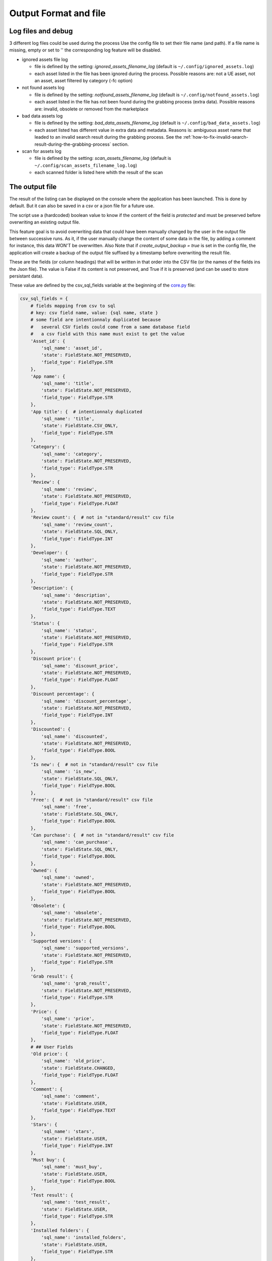 Output Format and file
----------------------
.. _output:

Log files and debug
~~~~~~~~~~~~~~~~~~~

3 different log files could be used during the process Use the config
file to set their file name (and path). If a file name is missing, empty
or set to '' the corresponding log feature will be disabled.

-  ignored assets file log

   -  file is defined by the setting: `ignored_assets_filename_log`
      (default is ``~/.config/ignored_assets.log``)
   -  each asset listed in the file has been ignored during the process.
      Possible reasons are: not a UE asset, not an asset, asset filtered
      by category (-fc option)

-  not found assets log

   -  file is defined by the setting: `notfound_assets_filename_log`
      (default is ``~/.config/notfound_assets.log``)
   -  each asset listed in the file has not been found during the
      grabbing process (extra data). Possible reasons are: invalid,
      obsolete or removed from the marketplace

-  bad data assets log

   -  file is defined by the setting: `bad_data_assets_filename_log`
      (default is ``~/.config/bad_data_assets.log``)
   -  each asset listed has different value in extra data and metadata.
      Reasons is: ambiguous asset name that leaded to an invalid search
      result during the grabbing process. See the :ref:`how-to-fix-invalid-search-result-during-the-grabbing-process`
      section.

-  scan for assets log

   -  file is defined by the setting: `scan_assets_filename_log`
      (default is ``~/.config/scan_assets_filename_log.log``)
   -  each scanned folder is listed here whith the result of the scan


The output file
~~~~~~~~~~~~~~~

The result of the listing can be displayed on the console where the application
has been launched. This is done by default. But it can also be saved in
a csv or a json file for a future use.

The script use a (hardcoded) boolean value to know if the content of the
field is `protected` and must be preserved before overwriting an
existing output file.

This feature goal is to avoid overwriting data that could have been
manually changed by the user in the output file between successive runs.
As it, if the user manually change the content of some data in the file,
by adding a comment for instance, this data WON'T be overwritten. Also
Note that if `create_output_backup = true` is set in the config file,
the application will create a backup of the output file suffixed by a timestamp
before overwriting the result file.

These are the fields (or column headings) that will be written in that
order into the CSV file (or the names of the fields ins the Json file).
The value is False if its content is not preserved, and True if it is
preserved (and can be used to store persistant data).

These value are defined by the csv_sql_fields variable at the beginning of
the
`core.py <https://github.com/LaurentOngaro/UEVaultManager/blob/UEVaultManager/models/csv_data.py>`__
file:

.. code:: python

  csv_sql_fields = {
      # fields mapping from csv to sql
      # key: csv field name, value: {sql name, state }
      # some field are intentionnaly duplicated because
      #   several CSV fields could come from a same database field
      #   a csv field with this name must exist to get the value
      'Asset_id': {
          'sql_name': 'asset_id',
          'state': FieldState.NOT_PRESERVED,
          'field_type': FieldType.STR
      },
      'App name': {
          'sql_name': 'title',
          'state': FieldState.NOT_PRESERVED,
          'field_type': FieldType.STR
      },
      'App title': {  # intentionnaly duplicated
          'sql_name': 'title',
          'state': FieldState.CSV_ONLY,
          'field_type': FieldType.STR
      },
      'Category': {
          'sql_name': 'category',
          'state': FieldState.NOT_PRESERVED,
          'field_type': FieldType.STR
      },
      'Review': {
          'sql_name': 'review',
          'state': FieldState.NOT_PRESERVED,
          'field_type': FieldType.FLOAT
      },
      'Review count': {  # not in "standard/result" csv file
          'sql_name': 'review_count',
          'state': FieldState.SQL_ONLY,
          'field_type': FieldType.INT
      },
      'Developer': {
          'sql_name': 'author',
          'state': FieldState.NOT_PRESERVED,
          'field_type': FieldType.STR
      },
      'Description': {
          'sql_name': 'description',
          'state': FieldState.NOT_PRESERVED,
          'field_type': FieldType.TEXT
      },
      'Status': {
          'sql_name': 'status',
          'state': FieldState.NOT_PRESERVED,
          'field_type': FieldType.STR
      },
      'Discount price': {
          'sql_name': 'discount_price',
          'state': FieldState.NOT_PRESERVED,
          'field_type': FieldType.FLOAT
      },
      'Discount percentage': {
          'sql_name': 'discount_percentage',
          'state': FieldState.NOT_PRESERVED,
          'field_type': FieldType.INT
      },
      'Discounted': {
          'sql_name': 'discounted',
          'state': FieldState.NOT_PRESERVED,
          'field_type': FieldType.BOOL
      },
      'Is new': {  # not in "standard/result" csv file
          'sql_name': 'is_new',
          'state': FieldState.SQL_ONLY,
          'field_type': FieldType.BOOL
      },
      'Free': {  # not in "standard/result" csv file
          'sql_name': 'free',
          'state': FieldState.SQL_ONLY,
          'field_type': FieldType.BOOL
      },
      'Can purchase': {  # not in "standard/result" csv file
          'sql_name': 'can_purchase',
          'state': FieldState.SQL_ONLY,
          'field_type': FieldType.BOOL
      },
      'Owned': {
          'sql_name': 'owned',
          'state': FieldState.NOT_PRESERVED,
          'field_type': FieldType.BOOL
      },
      'Obsolete': {
          'sql_name': 'obsolete',
          'state': FieldState.NOT_PRESERVED,
          'field_type': FieldType.BOOL
      },
      'Supported versions': {
          'sql_name': 'supported_versions',
          'state': FieldState.NOT_PRESERVED,
          'field_type': FieldType.STR
      },
      'Grab result': {
          'sql_name': 'grab_result',
          'state': FieldState.NOT_PRESERVED,
          'field_type': FieldType.STR
      },
      'Price': {
          'sql_name': 'price',
          'state': FieldState.NOT_PRESERVED,
          'field_type': FieldType.FLOAT
      },
      # ## User Fields
      'Old price': {
          'sql_name': 'old_price',
          'state': FieldState.CHANGED,
          'field_type': FieldType.FLOAT
      },
      'Comment': {
          'sql_name': 'comment',
          'state': FieldState.USER,
          'field_type': FieldType.TEXT
      },
      'Stars': {
          'sql_name': 'stars',
          'state': FieldState.USER,
          'field_type': FieldType.INT
      },
      'Must buy': {
          'sql_name': 'must_buy',
          'state': FieldState.USER,
          'field_type': FieldType.BOOL
      },
      'Test result': {
          'sql_name': 'test_result',
          'state': FieldState.USER,
          'field_type': FieldType.STR
      },
      'Installed folders': {
          'sql_name': 'installed_folders',
          'state': FieldState.USER,
          'field_type': FieldType.STR
      },
      'Alternative': {
          'sql_name': 'alternative',
          'state': FieldState.USER,
          'field_type': FieldType.STR
      },
      'Origin': {
          'sql_name': 'origin',
          'state': FieldState.USER,
          'field_type': FieldType.STR
      },
      # ## less important fields
      'Custom attributes':
      {  # not in "standard/result" csv file
          'sql_name': 'custom_attributes',
          'state': FieldState.SQL_ONLY,
          'field_type': FieldType.STR
      },
      'Page title': {
          'sql_name': 'page_title',
          'state': FieldState.NOT_PRESERVED,
          'field_type': FieldType.STR
      },
      'Image': {
          'sql_name': 'thumbnail_url',
          'state': FieldState.NOT_PRESERVED,
          'field_type': FieldType.STR
      },
      'Url': {
          'sql_name': 'asset_url',
          'state': FieldState.NOT_PRESERVED,
          'field_type': FieldType.STR
      },
      'Compatible versions': {  # not in database
          'sql_name': None,
          'state': FieldState.CSV_ONLY,
          'field_type': FieldType.STR
      },
      'Date added': {
          'sql_name': 'creation_date',
          'state': FieldState.NOT_PRESERVED,
          'field_type': FieldType.STR
      },
      'Creation date': {
          'sql_name': 'update_date',
          'state': FieldState.NOT_PRESERVED,
          'field_type': FieldType.STR
      },
      'Update date': {
          'sql_name': 'date_added_in_db',
          'state': FieldState.NOT_PRESERVED,
          'field_type': FieldType.STR
      },
      'UE version': {  # not in database
          'sql_name': None,
          'state': FieldState.CSV_ONLY,
          'field_type': FieldType.STR
      },
      'Uid': {
          'sql_name': 'id',
          'state': FieldState.NOT_PRESERVED,
          'field_type': FieldType.STR
      },
      # ## UE asset class field only
      'Namespace': {
          'sql_name': 'namespace',
          'state': FieldState.ASSET_ONLY,
          'field_type': FieldType.STR
      },
      'Catalog itemid': {
          'sql_name': 'catalog_item_id',
          'state': FieldState.ASSET_ONLY,
          'field_type': FieldType.STR
      },
      'Asset slug': {
          'sql_name': 'asset_slug',
          'state': FieldState.ASSET_ONLY,
          'field_type': FieldType.STR
      },
      'urlSlug': {  # intentionnaly duplicated
          'sql_name': 'asset_slug',
          'state': FieldState.ASSET_ONLY,
          'field_type': FieldType.STR
      },
      'Currency code': {
          'sql_name': 'currency_code',
          'state': FieldState.ASSET_ONLY,
          'field_type': FieldType.STR
      },
      'Technical details': {
          'sql_name': 'technical_details',
          'state': FieldState.ASSET_ONLY,
          'field_type': FieldType.STR
      },
      'Long description': {
          'sql_name': 'long_description',
          'state': FieldState.ASSET_ONLY,
          'field_type': FieldType.TEXT
      },
      'Tags': {
          'sql_name': 'tags',
          'state': FieldState.ASSET_ONLY,
          'field_type': FieldType.STR
      },
      'Comment rating id': {
          'sql_name': 'comment_rating_id',
          'state': FieldState.ASSET_ONLY,
          'field_type': FieldType.STR
      },
      'Rating id': {
          'sql_name': 'rating_id',
          'state': FieldState.ASSET_ONLY,
          'field_type': FieldType.STR
      },
      'Is catalog item': {
          'sql_name': 'is_catalog_item',
          'state': FieldState.ASSET_ONLY,
          'field_type': FieldType.BOOL
      },
      'Thumbnail': {  # intentionnaly duplicated
          'sql_name': 'thumbnail_url',
          'state': FieldState.ASSET_ONLY,
          'field_type': FieldType.STR
      },
  }


The individual json files
~~~~~~~~~~~~~~~~~~~~~~~~~

Each asset will also have its data saved in to different json files:

-  for the all the assets available in the marketplace (including the owned ones):

  -  the folder ``<Scraping folder>/assets``: contains a json file for each
     asset (identified by its `asset_id` is the asset has one) to store its metadata (get from
     a call to the epic API). The <Scraping folder> can be set in the ``<config folder>/config_gui.ini`` configuration file

-  for the assets OWNED by the user

  -  the folder ``<data folder>/metadata``: contains a json file for each
     asset (identified by its `asset_id`) to store its metadata (get from
     a call to the epic API)
  -  the folder ``<data folder>/extra``: contains a json file for each
     asset (identified by its `asset_id`) to store its ''extra data''
     (grabbed from the marketplace page of the asset)

Note:

-  filtering data (using the -fc optional arguments) occurs BEFORE
   saving extra data
-  some `extra` json files can be missing where the corresponding
   `metadata` json file is present, that's because some data could have
   not been grabbed or the asset page not found during the process.
-  the grabbing processing for extra data is using a text based search,
   so the analysed asset page could be the bad one and results could be
   taken for another asset. See the :ref:`how-to-fix-invalid-search-result-during-the-grabbing-process`
   section.

.. _how-to-fix-invalid-search-result-during-the-grabbing-process:

how to fix invalid search result during the grabbing process
~~~~~~~~~~~~~~~~~~~~~~~~~~~~~~~~~~~~~~~~~~~~~~~~~~~~~~~~~~~~

The grabbing processing for extra data is using a text based search
(partial and case-insensitive). By default, only the first result of
this search is taken as the corresponding asset. When the asset name,
which must be converted to be used as a search keyword, is ambiguous,
the search could provide several results or even a wrong result (an
asset that don't correspond).

So, in that case, the asset page that is analyzed could be the bad one
and grabbed data could be taken for the wrong asset.

To limit this error, a text comparison is done between the asset title
in the metadata and the title in the asset page. If the values are
different, the asset name is added to the file pointed by the
`bad_data_assets_filename_log` value of the config file and its `error`
field will contain a value different from 0. Each value correspond to a
specific error code (see :ref:`possible-values-in-the-error-field`)

To fix that, the search of the correct url for the asset must be done
and validated manually.

Once validated, the correct URL could be added into the result file,
inside the Url field. As this field is marked as `protected`, it won't
be overwritten on the next data update and will be used as a source url
for the page to be grabbed instead of making a new search for the asset
page. (THIS IS STILL TO BE DONE / TODO)

**Please Note that the user is responsable for respecting the attended
format of the result file when modifying its content. Breaking its
structure will probably result in losing the data the user has modified
in the file when the application will be executed next time.**

Making a backup before any manual modification is certainly a good idea.
Using a tool (e.g. a linter) to check if the structure of the file (json
or CSV) is still correct before running the application again is also a
very good idea.

.. _possible-values-in-the-error-field:

possible values in the error Field
~~~~~~~~~~~~~~~~~~~~~~~~~~~~~~~~~~

The `Grab result` field of each asset contains a value that indicate how
the process has run. These code are defined by the following enum at the
beginning of the
`api/egs.py <https://github.com/LaurentOngaro/UEVaultManager/blob/UEVaultManager/UEVaultManager/api/egs.py>`__
file:

.. code:: python

   class GrabResult(Enum):
       NO_ERROR = 0
       INCONSISTANT_DATA = 1
       PAGE_NOT_FOUND = 2
       CONTENT_NOT_FOUND = 3
       TIMEOUT = 4
